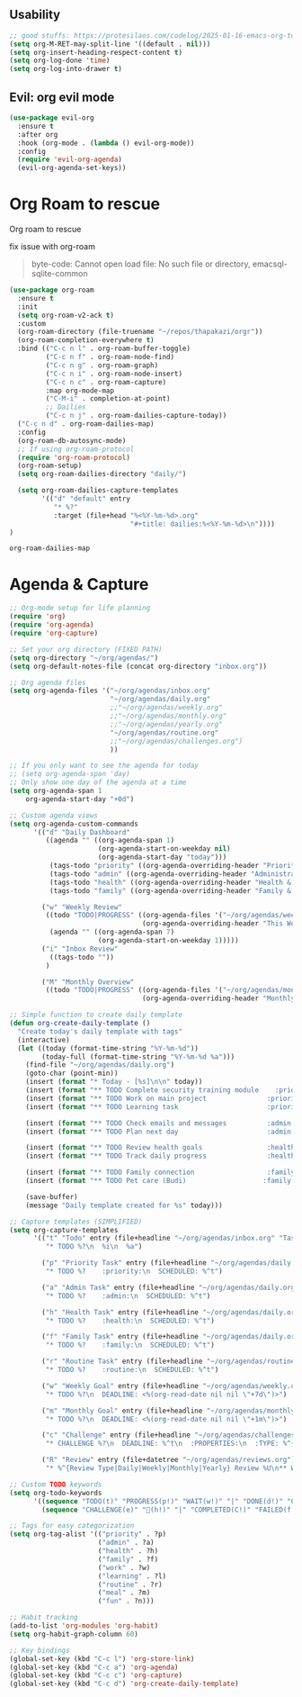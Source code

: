     #+end_src
    
** Usability

#+begin_src emacs-lisp
  ;; good stuffs: https://protesilaos.com/codelog/2025-01-16-emacs-org-todo-agenda-basics/
  (setq org-M-RET-may-split-line '((default . nil)))
  (setq org-insert-heading-respect-content t)
  (setq org-log-done 'time)
  (setq org-log-into-drawer t)
#+end_src

** Evil: org evil mode

#+begin_src emacs-lisp
(use-package evil-org
  :ensure t
  :after org
  :hook (org-mode . (lambda () evil-org-mode))
  :config
  (require 'evil-org-agenda)
  (evil-org-agenda-set-keys))
#+end_src


* Org Roam to rescue
  Org roam to rescue

  fix issue with org-roam
  #+begin_quote
  byte-code: Cannot open load file: No such file or directory, emacsql-sqlite-common
  #+end_quote


  #+begin_src emacs-lisp
    (use-package org-roam
      :ensure t
      :init
      (setq org-roam-v2-ack t)
      :custom
      (org-roam-directory (file-truename "~/repos/thapakazi/orgr"))
      (org-roam-completion-everywhere t)
      :bind (("C-c n l" . org-roam-buffer-toggle)
             ("C-c n f" . org-roam-node-find)
             ("C-c n g" . org-roam-graph)
             ("C-c n i" . org-roam-node-insert)
             ("C-c n c" . org-roam-capture)
             :map org-mode-map
             ("C-M-i" . completion-at-point)
             ;; Dailies
             ("C-c n j" . org-roam-dailies-capture-today))
      ("C-c n d" . org-roam-dailies-map)
      :config
      (org-roam-db-autosync-mode)
      ;; If using org-roam-protocol
      (require 'org-roam-protocol)
      (org-roam-setup)
      (setq org-roam-dailies-directory "daily/")

      (setq org-roam-dailies-capture-templates
            '(("d" "default" entry
               "* %?"
               :target (file+head "%<%Y-%m-%d>.org"
                                  "#+title: dailies:%<%Y-%m-%d>\n"))))
    )
  #+end_src

  #+RESULTS:
  : org-roam-dailies-map

* Agenda & Capture 
#+begin_src emacs-lisp
  ;; Org-mode setup for life planning
  (require 'org)
  (require 'org-agenda)
  (require 'org-capture)

  ;; Set your org directory (FIXED PATH)
  (setq org-directory "~/org/agendas/")
  (setq org-default-notes-file (concat org-directory "inbox.org"))

  ;; Org agenda files
  (setq org-agenda-files '("~/org/agendas/inbox.org"
                           "~/org/agendas/daily.org"
                           ;;"~/org/agendas/weekly.org" 
                           ;;"~/org/agendas/monthly.org"
                           ;;"~/org/agendas/yearly.org"
                           "~/org/agendas/routine.org"
                           ;;"~/org/agendas/challenges.org")
                           ))

  ;; If you only want to see the agenda for today
  ;; (setq org-agenda-span 'day)
  ;; Only show one day of the agenda at a time
  (setq org-agenda-span 1
      org-agenda-start-day "+0d")

  ;; Custom agenda views
  (setq org-agenda-custom-commands
        '(("d" "Daily Dashboard"
           ((agenda "" ((org-agenda-span 1)
                        (org-agenda-start-on-weekday nil)
                        (org-agenda-start-day "today")))
            (tags-todo "priority" ((org-agenda-overriding-header "Priority Tasks")))
            (tags-todo "admin" ((org-agenda-overriding-header "Administrative")))
            (tags-todo "health" ((org-agenda-overriding-header "Health & Routine")))
            (tags-todo "family" ((org-agenda-overriding-header "Family & Social")))))
          
          ("w" "Weekly Review"
           ((todo "TODO|PROGRESS" ((org-agenda-files '("~/org/agendas/weekly.org"))
                                   (org-agenda-overriding-header "This Week's Goals")))
            (agenda "" ((org-agenda-span 7)
                        (org-agenda-start-on-weekday 1)))))
          ("i" "Inbox Review"
            ((tags-todo ""))
           )
          
          ("M" "Monthly Overview"
           ((todo "TODO|PROGRESS" ((org-agenda-files '("~/org/agendas/monthly.org"))
                                   (org-agenda-overriding-header "Monthly Goals")))))))

  ;; Simple function to create daily template
  (defun org-create-daily-template ()
    "Create today's daily template with tags"
    (interactive)
    (let ((today (format-time-string "%Y-%m-%d"))
          (today-full (format-time-string "%Y-%m-%d %a")))
      (find-file "~/org/agendas/daily.org")
      (goto-char (point-min))
      (insert (format "* Today - [%s]\n\n" today))
      (insert (format "** TODO Complete security training module    :priority:\n   SCHEDULED: <%s 09:00>\n" today-full))
      (insert (format "** TODO Work on main project               :priority:\n   SCHEDULED: <%s 14:00>\n" today-full))
      (insert (format "** TODO Learning task                      :priority:learning:\n   SCHEDULED: <%s 16:00>\n\n" today-full))
      
      (insert (format "** TODO Check emails and messages          :admin:\n   SCHEDULED: <%s 08:00>\n" today-full))
      (insert (format "** TODO Plan next day                      :admin:\n   SCHEDULED: <%s 21:00>\n\n" today-full))
      
      (insert (format "** TODO Review health goals                :health:\n   SCHEDULED: <%s 18:00>\n" today-full))
      (insert (format "** TODO Track daily progress               :health:\n   SCHEDULED: <%s 21:30>\n\n" today-full))
      
      (insert (format "** TODO Family connection                  :family:\n   SCHEDULED: <%s 17:00>\n" today-full))
      (insert (format "** TODO Pet care (Budi)                   :family:\n   SCHEDULED: <%s 15:00>\n\n" today-full))
      
      (save-buffer)
      (message "Daily template created for %s" today)))

  ;; Capture templates (SIMPLIFIED)
  (setq org-capture-templates
        '(("t" "Todo" entry (file+headline "~/org/agendas/inbox.org" "Tasks")
           "* TODO %?\n  %i\n  %a")
          
          ("p" "Priority Task" entry (file+headline "~/org/agendas/daily.org" "Tasks")
           "* TODO %?    :priority:\n  SCHEDULED: %^t")
          
          ("a" "Admin Task" entry (file+headline "~/org/agendas/daily.org" "Tasks") 
           "* TODO %?    :admin:\n  SCHEDULED: %^t")
          
          ("h" "Health Task" entry (file+headline "~/org/agendas/daily.org" "Tasks")
           "* TODO %?    :health:\n  SCHEDULED: %^t")
          
          ("f" "Family Task" entry (file+headline "~/org/agendas/daily.org" "Tasks")
           "* TODO %?    :family:\n  SCHEDULED: %^t")

          ("r" "Routine Task" entry (file+headline "~/org/agendas/routine.org" "Daily Routine Tasks")
           "* TODO %?    :routine:\n  SCHEDULED: %^t")
          
          ("w" "Weekly Goal" entry (file+headline "~/org/agendas/weekly.org" "Weekly Goals")
           "* TODO %?\n  DEADLINE: <%(org-read-date nil nil \"+7d\")>")
          
          ("m" "Monthly Goal" entry (file+headline "~/org/agendas/monthly.org" "Monthly Goals")  
           "* TODO %?\n  DEADLINE: <%(org-read-date nil nil \"+1m\")>")
          
          ("c" "Challenge" entry (file+headline "~/org/agendas/challenges.org" "Active Challenges")
           "* CHALLENGE %?\n  DEADLINE: %^t\n  :PROPERTIES:\n  :TYPE: %^{Type|daily|weekly|monthly|yearly}\n  :END:")
          
          ("R" "Review" entry (file+datetree "~/org/agendas/reviews.org")
           "* %^{Review Type|Daily|Weekly|Monthly|Yearly} Review %U\n** What went well:\n%?\n** What needs improvement:\n\n** Plans for next period:\n\n")))

  ;; Custom TODO keywords
  (setq org-todo-keywords
        '((sequence "TODO(t)" "PROGRESS(p!)" "WAIT(w!)" "|" "DONE(d!)" "CANCELLED(c!)")
          (sequence "CHALLENGE(e)" "💯(h!)" "|" "COMPLETED(C!)" "FAILED(f!)")))

  ;; Tags for easy categorization
  (setq org-tag-alist '(("priority" . ?p)
                        ("admin" . ?a) 
                        ("health" . ?h)
                        ("family" . ?f)
                        ("work" . ?w)
                        ("learning" . ?l)
                        ("routine" . ?r)
                        ("meal" . ?m)
                        ("fun" . ?n)))

  ;; Habit tracking
  (add-to-list 'org-modules 'org-habit)
  (setq org-habit-graph-column 60)

  ;; Key bindings
  (global-set-key (kbd "C-c l") 'org-store-link)
  (global-set-key (kbd "C-c a") 'org-agenda)
  (global-set-key (kbd "C-c c") 'org-capture)
  (global-set-key (kbd "C-c d") 'org-create-daily-template)
#+end_src

#+RESULTS:
: org-create-daily-template

***  COMMENT org agenda better ui 
  #+begin_src emacs-lisp
    ;; Function to be run when org-agenda is opened
    (defun org-agenda-open-hook ()
      "Hook to be run when org-agenda is opened"
      (olivetti-mode))

    (use-package olivetti  
      :ensure t
      :config
      ;; Adds hook to org agenda mode, making follow mode active in org agenda
      (add-hook 'org-agenda-mode-hook 'org-agenda-open-hook)
      (setq olivetti-set-width 90)
      )
  #+end_src

  #+RESULTS:
  : [nil 26826 63066 94989 nil elpaca-process-queues nil nil 0 nil]
